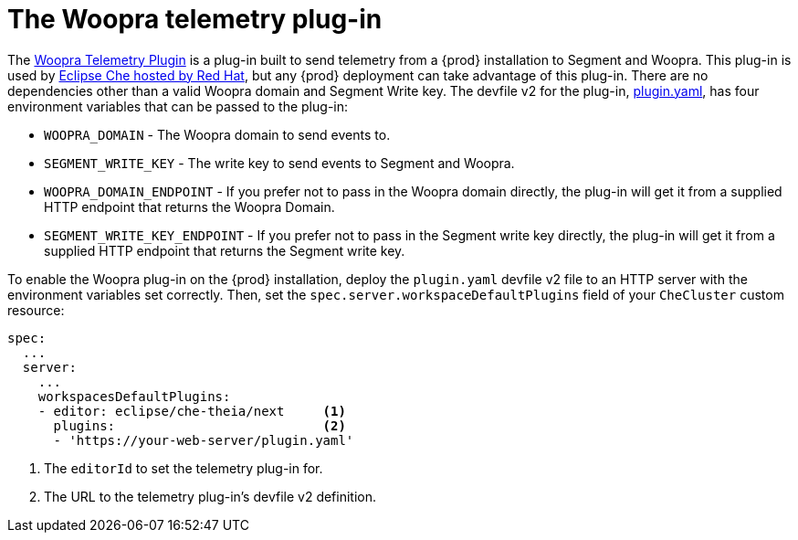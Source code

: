 [id="the-woopra-telemetry-plugin"]
// = The Woopra telemetry plugin
:navtitle: The Woopra telemetry plug-in
:keywords: extensions, telemetry
:page-aliases: extensions:the-woopra-telemetry-plug-in

[id="the-woopra-telemetry-plugin"]

= The Woopra telemetry plug-in

The link:https://github.com/che-incubator/devworkspace-telemetry-woopra-plugin[Woopra Telemetry Plugin] is a plug-in built to send telemetry from a {prod} installation to Segment and Woopra.
This plug-in is used by link:https://workspaces.openshift.com[Eclipse Che hosted by Red Hat], but any {prod} deployment can take advantage of this plug-in.
There are no dependencies other than a valid Woopra domain and Segment Write key.
The devfile v2 for the plug-in, link:https://raw.githubusercontent.com/che-incubator/devworkspace-telemetry-woopra-plugin/main/plugin.yaml[plugin.yaml], has four environment variables that can be passed to the plug-in:

- `WOOPRA_DOMAIN` - The Woopra domain to send events to.
- `SEGMENT_WRITE_KEY` - The write key to send events to Segment and Woopra.
- `WOOPRA_DOMAIN_ENDPOINT` - If you prefer not to pass in the Woopra domain directly, the plug-in will get it from a supplied HTTP endpoint that returns the Woopra Domain.
- `SEGMENT_WRITE_KEY_ENDPOINT` - If you prefer not to pass in the Segment write key directly, the plug-in will get it from a supplied HTTP endpoint that returns the Segment write key.

To enable the Woopra plug-in on the {prod} installation, deploy the `plugin.yaml` devfile v2 file to an HTTP server with the environment variables set correctly. Then, set the `spec.server.workspaceDefaultPlugins` field of your `CheCluster` custom resource:

[source,yaml]
----
spec:
  ...
  server:
    ...
    workspacesDefaultPlugins:
    - editor: eclipse/che-theia/next     <1>
      plugins:                           <2>
      - 'https://your-web-server/plugin.yaml'
----

<1> The `editorId` to set the telemetry plug-in for.
<2> The URL to the telemetry plug-in's devfile v2 definition.

